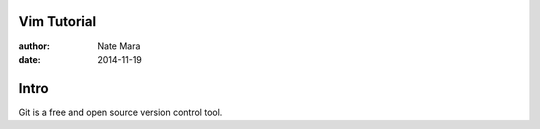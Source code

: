 ============
Vim Tutorial
============

:author: Nate Mara
:date: 2014-11-19

=====
Intro
=====

Git is a free and open source version control tool.

